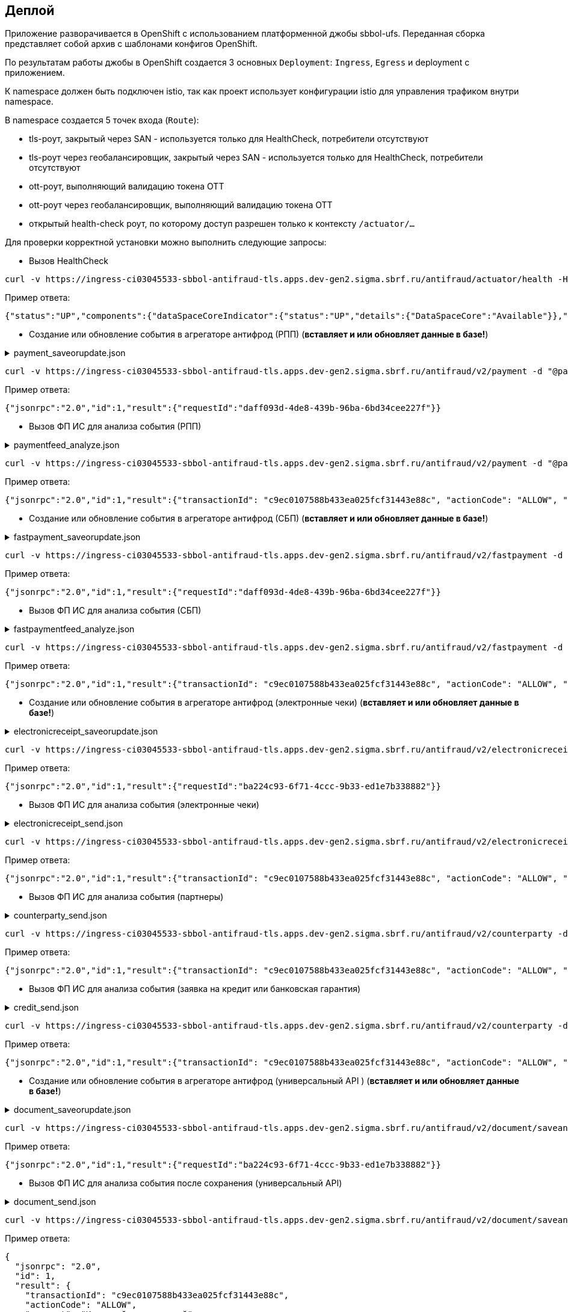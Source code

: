 ==	Деплой

Приложение разворачивается в OpenShift с использованием платформенной джобы sbbol-ufs.
Переданная сборка представляет собой архив с шаблонами конфигов OpenShift.

По результатам работы джобы в OpenShift создается 3 основных `Deployment`: `Ingress`, `Egress` и deployment с приложением.

К namespace должен быть подключен istio, так как проект использует конфигурации istio для управления трафиком внутри namespace.

В namespace создается 5 точек входа (`Route`):

* tls-роут, закрытый через SAN - используется только для HealthCheck, потребители отсутствуют
* tls-роут через геобалансировщик, закрытый через SAN - используется только для HealthCheck, потребители отсутствуют
* ott-роут, выполняющий валидацию токена OTT
* ott-роут через геобалансировщик, выполняющий валидацию токена OTT
* открытый health-check роут, по которому доступ разрешен только к контексту `/actuator/...`

Для проверки корректной установки можно выполнить следующие запросы:

* Вызов HealthCheck +

[source,bash]
----
curl -v https://ingress-ci03045533-sbbol-antifraud-tls.apps.dev-gen2.sigma.sbrf.ru/antifraud/actuator/health -H "Content-Type: application/json" --cacert chain.pem --cert cert.pem --key cert.key
----

Пример ответа:
[source,json]
----
{"status":"UP","components":{"dataSpaceCoreIndicator":{"status":"UP","details":{"DataSpaceCore":"Available"}},"diskSpace":{"status":"UP","details":{"total":107321753600,"free":78606151680,"threshold":10485760,"exists":true}},"livenessState":{"status":"UP"},"ping":{"status":"UP"},"readinessState":{"status":"UP"}},"groups":["liveness","readiness"]}
----

* Создание или обновление события в агрегаторе антифрод (РПП) (*вставляет и или обновляет данные в базе!*) +

.payment_saveorupdate.json
[%collapsible]
====
[source,json]
----
{
  "jsonrpc": "2.0",
  "method": "saveOrUpdateData",
  "id": 1,
  "params": {
    "dataparams": {
      "timeStamp": "2020-03-23T12:34:33",
      "orgGuid": "5899acd3-dba7-41d4-83e4-ea17525d0d39",
      "digitalId": "1111",
      "timeOfOccurrence": "2020-03-23T15:10:05",
      "document": {
        "id": "36ff1f5f-a0d2-4337-a4bd-1f620ac3462b",
        "number": 257,
        "date": "2020-03-23",
        "amount": 332484,
        "currency": "RUB",
        "executionSpeed": "FEW_HOURS",
        "otherAccBankType": "OTHER_BANK",
        "otherAccOwnershipType": "ME_TO_YOU",
        "transferMediumType": "WIRE",
        "destination": "Возврат денежных средств по заказу 123412-93",
        "payer": {
          "accountNumber": "40702810500112958634",
          "inn": "7704681547"
        },
        "receiver": {
          "balAccNumber": "45678667897655789978",
          "otherAccName": "ООО Рога и копыта",
          "otherBicCode": "040012002",
          "otherAccType": "BILLER",
          "inn": "5038956712"
        }
      },
      "signs": [
        "{\"httpAccept\": \"text/javascript, text/html, application/xml, text/xml, */*\", \"httpReferer\": \"http://localhost:8000/reference_application/Login.do\", \"httpAcceptChars\": \"ISO-8859-1,utf-8;q=0.7,*;q=0.7\", \"httpAcceptEncoding\": \"gzip, deflate\", \"httpAcceptLanguage\": \"en,en-us;q=0.5\", \"ipAddress\": \"78.245.9.87\", \"privateIpAddress\": \"172.16.0.0\", \"tbCode\": \"546738\", \"userAgent\": \"Mozilla/4.0 (compatible; MSIE 7.0; Windows NT 5.1; InfoPath.1; .NET CLR 2.0.50727)\", \"devicePrint\": \"version%3D3%2E4%2E1%2E0%5F1%26pm%5Ffpua%3Dmozilla%2F4%2E0%20%28compatible%3B%20\", \"channelIndicator\": \"WEB\", \"userGuid\": \"7c7bd0c1-2504-468e-8410-b4d00522014f\", \"signTime\": \"2020-03-23T15:01:15\", \"signLogin\": \"novikova01\", \"signCryptoprofile\": \"Новикова Ольга Трофимовна\", \"signCryptoprofileType\": \"OneTimePassword\", \"signToken\": \"signToken\", \"signType\": \"Единственная подпись\", \"signImsi\": \"6176CB3B83F33108E0CBD9F411CAF608\", \"signCertId\": \"signCertId\", \"signPhone\": \"915 168-67-32\", \"signEmail\": \"no@glavbaza36.ru\", \"signChannel\": \"TOKEN\", \"signSource\": \"SMS\", \"clientDefinedChannelIndicator\": \"PPRB_BROWSER\"}",
        "{\"httpAccept\": \"text/javascript, text/html, application/xml, text/xml, */*\", \"httpReferer\": \"http://localhost:8000/reference_application/Login.do\", \"httpAcceptChars\": \"ISO-8859-1,utf-8;q=0.7,*;q=0.7\", \"httpAcceptEncoding\": \"gzip, deflate\", \"httpAcceptLanguage\": \"en,en-us;q=0.5\", \"ipAddress\": \"91.225.10.97\", \"privateIpAddress\": \"192.11.0.0\", \"tbCode\": \"546738\", \"userAgent\": \"Mozilla/4.0 (compatible; MSIE 7.0; Windows NT 5.1; InfoPath.1; .NET CLR 2.0.50727)\", \"mobSdkData\": \"version%20nt%206%2E1%3B%20win64%3B%20x64%3B%20trident%2F4%2E0%3B%20%2Enet\", \"channelIndicator\": \"WEB\", \"userGuid\": \"7c7bd0c1-2504-468e-8410-b4d00522014f\", \"signTime\": \"2020-03-23T15:28:25\", \"signLogin\": \"ivanov05\", \"signCryptoprofile\": \"Иванов Иван Иванович\", \"signCryptoprofileType\": \"OneTimePassword\", \"signToken\": \"signToken\", \"signType\": \"Единственная подпись\", \"signImsi\": \"6176CB3B83F33108E0CBD9F411CAF608\", \"signCertId\": \"signCertId\", \"signPhone\": \"903 158-55-12\", \"signEmail\": \"iv@glavbaza36.ru\", \"signChannel\": \"TOKEN\", \"signSource\": \"SMS\", \"clientDefinedChannelIndicator\": \"PPRB_BROWSER\"}",
        "{\"httpAccept\": \"text/javascript, text/html, application/xml, text/xml, */*\", \"httpReferer\": \"http://localhost:8000/reference_application/Login.do\", \"httpAcceptChars\": \"ISO-8859-1,utf-8;q=0.7,*;q=0.7\", \"httpAcceptEncoding\": \"gzip, deflate\", \"httpAcceptLanguage\": \"en,en-us;q=0.5\", \"ipAddress\": \"75.241.3.77\", \"privateIpAddress\": \"168.12.0.0\", \"tbCode\": \"546738\", \"userAgent\": \"Mozilla/4.0 (compatible; MSIE 7.0; Windows NT 5.1; InfoPath.1; .NET CLR 2.0.50727)\", \"devicePrint\": \"version%3D3%2E4%2E1%2E0%5F1%26pm%5Ffpua%3Dmozilla%2F4%2E0%20%28compatible%3B%20\", \"channelIndicator\": \"WEB\", \"userGuid\": \"7c7bd0c1-2504-468e-8410-b4d00522014f\", \"signTime\": \"2020-03-23T16:00:05\", \"signLogin\": \"petrov11\", \"signCryptoprofile\": \"Петров Петр Петрович\", \"signCryptoprofileType\": \"OneTimePassword\", \"signToken\": \"signToken\", \"signType\": \"Единственная подпись\", \"signImsi\": \"6176CB3B83F33108E0CBD9F411CAF608\", \"signCertId\": \"signCertId\", \"signPhone\": \"916 243-67-34\", \"signEmail\": \"pe@glavbaza36.ru\", \"signChannel\": \"TOKEN\", \"signSource\": \"SMS\", \"clientDefinedChannelIndicator\": \"PPRB_BROWSER\"}"
      ]
    }
  }
}
----
====

[source,bash]
----
curl -v https://ingress-ci03045533-sbbol-antifraud-tls.apps.dev-gen2.sigma.sbrf.ru/antifraud/v2/payment -d "@payment_saveorupdate.json" -H "Content-Type: application/json" -X POST --cacert chain.pem --cert cert.pem --key cert.key
----

Пример ответа:
[source,json]
----
{"jsonrpc":"2.0","id":1,"result":{"requestId":"daff093d-4de8-439b-96ba-6bd34cee227f"}}
----

* Вызов ФП ИС для анализа события (РПП) +

.paymentfeed_analyze.json
[%collapsible]
====
[source,json]
----
{
  "jsonrpc": "2.0",
  "method": "analyzeOperation",
  "id": 1,
  "params": {
    "analyzeparams": {
      "docId": "36ff1f5f-a0d2-4337-a4bd-1f620ac3462b"
    }
  }
}
----
====

[source,bash]
----
curl -v https://ingress-ci03045533-sbbol-antifraud-tls.apps.dev-gen2.sigma.sbrf.ru/antifraud/v2/payment -d "@paymentfeed_analyze.json" -H "Content-Type: application/json" -X POST --cacert chain.pem --cert cert.pem --key cert.key
----

Пример ответа:
[source,json]
----
{"jsonrpc":"2.0","id":1,"result":{"transactionId": "c9ec0107588b433ea025fcf31443e88c", "actionCode": "ALLOW", "comment": "Короткий комментарий", "detailledComment": "Расширенный комментарий", "waitingTime": "Время ожидания в случае actionCode=REVIEW"}}
----

* Создание или обновление события в агрегаторе антифрод (СБП) (*вставляет и или обновляет данные в базе!*) +

.fastpayment_saveorupdate.json
[%collapsible]
====
[source,json]
----
{
  "jsonrpc": "2.0",
  "method": "saveOrUpdateData",
  "id": 1,
  "params": {
    "dataparams": {
      "timeStamp": "2020-03-23T12:34:33",
      "orgGuid": "5899acd3-dba7-41d4-83e4-ea17525d0d38",
      "digitalId": "1111",
      "timeOfOccurrence": "2020-03-23T15:10:05",
      "document": {
        "id": "36ff1f5f-a0d2-4337-a4bd-1f620ac3462b",
        "number": 257,
        "date": "2020-03-23",
        "amount": 332484,
        "currency": "RUB",
        "idOperationOPKC": "idOperationOPKC",
        "destination": "Возврат денежных средств по заказу 123412-93",
        "payer": {
          "accountNumber": "40702810500112958634",
          "financialName": "financialName",
          "osbNum": "osbNum",
          "vspNum": "vspNum",
          "accBalance": "12400",
          "accCreateDate": "2020-03-23",
          "bic": "34567876",
          "documentNumber": "2736",
          "documentType": "documentType",
          "segment": "segment",
          "inn": "7704681547"
        },
        "receiver": {
          "otherAccName": "ООО Рога и копыта",
          "otherBicCode": "040012002",
          "inn": "5038956712",
          "bankName": "ПАО СБЕРБАНК",
          "bankCountryCode": "1000",
          "bankCorrAcc": "689805038956712",
          "bankId": "1347898",
          "document": "document",
          "documentType": "documentType",
          "phoneNumber": "792345468775",
          "account": "65654678967542718138"
        }
      },
      "signs": [
        "{\"httpAccept\": \"text/javascript, text/html, application/xml, text/xml, */*\", \"httpReferer\": \"http://localhost:8000/reference_application/Login.do\", \"httpAcceptChars\": \"ISO-8859-1,utf-8;q=0.7,*;q=0.7\", \"httpAcceptEncoding\": \"gzip, deflate\", \"httpAcceptLanguage\": \"en,en-us;q=0.5\", \"ipAddress\": \"78.245.9.87\", \"privateIpAddress\": \"172.16.0.0\", \"tbCode\": \"546738\", \"userAgent\": \"Mozilla/4.0 (compatible; MSIE 7.0; Windows NT 5.1; InfoPath.1; .NET CLR 2.0.50727)\", \"devicePrint\": \"version%3D3%2E4%2E1%2E0%5F1%26pm%5Ffpua%3Dmozilla%2F4%2E0%20%28compatible%3B%20\", \"channelIndicator\": \"WEB\", \"userGuid\": \"7c7bd0c1-2504-468e-8410-b4d00522014f\", \"signTime\": \"2020-03-23T15:01:15\", \"signLogin\": \"novikova01\", \"signCryptoprofile\": \"Новикова Ольга Трофимовна\", \"signCryptoprofileType\": \"OneTimePassword\", \"signToken\": \"signToken\", \"signType\": \"Единственная подпись\", \"signImsi\": \"6176CB3B83F33108E0CBD9F411CAF608\", \"signCertId\": \"signCertId\", \"signPhone\": \"915 168-67-32\", \"signEmail\": \"no@glavbaza36.ru\", \"signChannel\": \"TOKEN\", \"signSource\": \"SMS\", \"clientDefinedChannelIndicator\": \"PPRB_BROWSER\"}",
        "{\"httpAccept\": \"text/javascript, text/html, application/xml, text/xml, */*\", \"httpReferer\": \"http://localhost:8000/reference_application/Login.do\", \"httpAcceptChars\": \"ISO-8859-1,utf-8;q=0.7,*;q=0.7\", \"httpAcceptEncoding\": \"gzip, deflate\", \"httpAcceptLanguage\": \"en,en-us;q=0.5\", \"ipAddress\": \"91.225.10.97\", \"privateIpAddress\": \"192.11.0.0\", \"tbCode\": \"546738\", \"userAgent\": \"Mozilla/4.0 (compatible; MSIE 7.0; Windows NT 5.1; InfoPath.1; .NET CLR 2.0.50727)\", \"mobSdkData\": \"version%20nt%206%2E1%3B%20win64%3B%20x64%3B%20trident%2F4%2E0%3B%20%2Enet\", \"channelIndicator\": \"WEB\", \"userGuid\": \"7c7bd0c1-2504-468e-8410-b4d00522014f\", \"signTime\": \"2020-03-23T15:28:25\", \"signLogin\": \"ivanov05\", \"signCryptoprofile\": \"Иванов Иван Иванович\", \"signCryptoprofileType\": \"OneTimePassword\", \"signToken\": \"signToken\", \"signType\": \"Единственная подпись\", \"signImsi\": \"6176CB3B83F33108E0CBD9F411CAF608\", \"signCertId\": \"signCertId\", \"signPhone\": \"903 158-55-12\", \"signEmail\": \"iv@glavbaza36.ru\", \"signChannel\": \"TOKEN\", \"signSource\": \"SMS\", \"clientDefinedChannelIndicator\": \"PPRB_BROWSER\"}"
      ]
    }
  }
}
----
====

[source,bash]
----
curl -v https://ingress-ci03045533-sbbol-antifraud-tls.apps.dev-gen2.sigma.sbrf.ru/antifraud/v2/fastpayment -d "@fastpayment_saveorupdate.json" -H "Content-Type: application/json" -X POST --cacert chain.pem --cert cert.pem --key cert.key
----

Пример ответа:
[source,json]
----
{"jsonrpc":"2.0","id":1,"result":{"requestId":"daff093d-4de8-439b-96ba-6bd34cee227f"}}
----

* Вызов ФП ИС для анализа события (СБП) +

.fastpaymentfeed_analyze.json
[%collapsible]
====
[source,json]
----
{
  "jsonrpc": "2.0",
  "method": "analyzeOperation",
  "id": 1,
  "params": {
    "analyzeparams": {
      "docId": "36ff1f5f-a0d2-4337-a4bd-1f620ac3462b"
    }
  }
}
----
====

[source,bash]
----
curl -v https://ingress-ci03045533-sbbol-antifraud-tls.apps.dev-gen2.sigma.sbrf.ru/antifraud/v2/fastpayment -d "@fastpaymentfeed_analyze.json" -H "Content-Type: application/json" -X POST --cacert chain.pem --cert cert.pem --key cert.key
----

Пример ответа:
[source,json]
----
{"jsonrpc":"2.0","id":1,"result":{"transactionId": "c9ec0107588b433ea025fcf31443e88c", "actionCode": "ALLOW", "comment": "Короткий комментарий", "detailledComment": "Расширенный комментарий", "waitingTime": "Время ожидания в случае actionCode=REVIEW"}}
----

* Создание или обновление события в агрегаторе антифрод (электронные чеки) (*вставляет и или обновляет данные в базе!*) +

.electronicreceipt_saveorupdate.json
[%collapsible]
====
[source,json]
----
{
  "jsonrpc": "2.0",
  "method": "saveOrUpdateData",
  "id": 1,
  "params": {
    "dataparams": {
      "orgGuid": "5899acd3-dba7-41d4-83e4-ea17525d0d38",
      "digitalId": "123456",
      "privateIpAddress": "10.41.111.111",
      "document": {
        "id": "36ff1f5f-a0d2-4337-a4bd-1f620ac3462b",
        "number": "0001",
        "date": "2020-03-23",
        "amount": 332484,
        "currency": "RUB",
        "destination": "Заявка на выдачу наличных денежных средств",
        "payer": {
          "tbCode": "038",
          "accountNumber": "40702810500112958634",
          "codeBic": "345678769",
          "name": "ООО Обнальщик",
          "inn": "7704681547",
          "kpp": "544378902"
        },
        "receiver": {
          "firstName": "Иван",
          "secondName": "Иванов",
          "middleName": "Иванович",
          "birthDay": "2001-01-01",
          "dulType": "21",
          "dulSerieNumber": "5038956712",
          "dulWhoIssue": "ГУ МВД России по г.Москве",
          "dulDateIssue": "2021-01-25",
          "dulCodeIssue": "503-712"
        },
        "receipt": {
          "receiptDate": "2021-08-08",
          "receiptTbCode": "038",
          "receiptOsbNumber": "9038",
          "receiptVspNumber": "01654",
          "receiptPlaceName": "Доп.офис №9038/01654",
          "receiptPlaceAddress": "г.Москва, Пресненская набережная, д.2"
        }
      },
      "deviceRequest": {
        "devicePrint": "version%3D3%2E4%2E1%2E0%5F1%26pm%5Ffpua%3Dmozilla%2F4%2E0%20%28compatible%3B%20",
        "httpAccept": "text/javascript, text/html, application/xml, text/xml, */*",
        "httpReferer": "http://localhost:8000/reference_application/Login.do",
        "httpAcceptChars": "ISO-8859-1,utf-8;q=0.7,*;q=0.7",
        "httpAcceptEncoding": "gzip, deflate",
        "httpAcceptLanguage": "en,en-us;q=0.5",
        "ipAddress": "78.245.9.87",
        "userAgent": "Mozilla/4.0 (compatible; MSIE 7.0; Windows NT 5.1; InfoPath.1; .NET CLR 2.0.50727)"
      },
      "sign": {
        "signNumber": 1,
        "signIpAddress": "78.245.9.87",
        "signTime": "2020-03-23T15:01:15",
        "signLogin": "novikova01",
        "signCryptoprofile": "Новикова Ольга Трофимовна",
        "signCryptoprofileType": "OneTimePassword",
        "signType": "Единственная подпись",
        "signEmail": "no@glavbaza36.ru",
        "userGuid": "36ff1f5f-a0d2-4337-a4bd-1f620ac3462b",
        "signChannel": "TOKEN",
        "signToken": "TOKEN;IC0_T32S0000L_C1_VT505NT5;2017-08-10 13:41:33.000;TLS00786854C;23;1",
        "signCertId": "50CACB3B83F33108E0CBD9F411CAF608"
      }
    }
  }
}
----
====

[source,bash]
----
curl -v https://ingress-ci03045533-sbbol-antifraud-tls.apps.dev-gen2.sigma.sbrf.ru/antifraud/v2/electronicreceipt -d "@electronicreceipt_saveorupdate.json" -H "Content-Type: application/json" -X POST --cacert chain.pem --cert cert.pem --key cert.key
----

Пример ответа:
[source,json]
----
{"jsonrpc":"2.0","id":1,"result":{"requestId":"ba224c93-6f71-4ccc-9b33-ed1e7b338882"}}
----

* Вызов ФП ИС для анализа события (электронные чеки) +

.electronicreceipt_send.json
[%collapsible]
====
[source,json]
----
{
  "jsonrpc": "2.0",
  "method": "analyzeOperation",
  "id": 1,
  "params": {
    "analyzeparams": {
      "docId": "36ff1f5f-a0d2-4337-a4bd-1f620ac3462b"
    }
  }
}
----
====

[source,bash]
----
curl -v https://ingress-ci03045533-sbbol-antifraud-tls.apps.dev-gen2.sigma.sbrf.ru/antifraud/v2/electronicreceipt -d "@electronicreceipt_send.json" -H "Content-Type: application/json" -X POST --cacert chain.pem --cert cert.pem --key cert.key
----

Пример ответа:
[source,json]
----
{"jsonrpc":"2.0","id":1,"result":{"transactionId": "c9ec0107588b433ea025fcf31443e88c", "actionCode": "ALLOW", "comment": "Короткий комментарий", "detailledComment": "Расширенный комментарий", "waitingTime": "Время ожидания в случае actionCode=REVIEW"}}
----

* Вызов ФП ИС для анализа события (партнеры) +

.counterparty_send.json
[%collapsible]
====
[source,json]
----
{
  "jsonrpc": "2.0",
  "method": "analyzeOperation",
  "id": 1,
  "params": {
    "analyzeparams": {
      "messageHeader": {
        "timeStamp": "2022-10-13T17:33:15.386",
        "requestType": "ANALYZE"
      },
      "identificationData": {
        "clientTransactionId": "5899acd3-dba7-41d4-83e4-ea17525d0d38",
        "orgName": "546738",
        "userName": "36ff1f5f-a0d2-4337-a4bd-1f620ac3462b",
        "dboOperation": "PARTNERS",
        "userLoginName": "user123"
      },
      "deviceRequest": {
        "devicePrint": "version%3D3%2E4%2E1%2E0%5F1%26pm%5Ffpua%3Dmozilla%2F4%2E0%20%28compatible%3B%20",
        "mobSdkData": null,
        "httpAccept": "text/javascript, text/html, application/xml, text/xml, */*",
        "httpAcceptChars": "ISO-8859-1,utf-8;q=0.7,*;q=0.7",
        "httpAcceptEncoding": "gzip, deflate",
        "httpAcceptLanguage": "en,en-us;q=0.5",
        "httpReferrer": "http://localhost:8000/reference_application/Login.do",
        "ipAddress": "127.0.0.1",
        "userAgent": "Mozilla/4.0 (compatible; MSIE 7.0; Windows NT 5.1; InfoPath.1; .NET CLR 2.0.50727)"
      },
      "eventData": {
        "eventType": "ANY_TYPE",
        "eventDescription": "Счет доверенного контрагента",
        "clientDefinedEventType": "BROWSER_APPROVAL",
        "timeOfOccurrence": "2022-10-13T17:33:15.386"
      },
      "clientDefinedAttributeList": {
        "receiverName": "Наименование получателя",
        "counterpartyId": "861fec98-e72e-4d53-9603-39eae8322e8d",
        "userComment": "",
        "receiverInn": "765434657897654",
        "payerInn": "768878967564567",
        "receiverBicSwift": "34587",
        "receiverAccount": "96545792",
        "osbNumber": "23112",
        "vspNumber": "42523",
        "dboOperationName": "Занесение/подтверждение счета контрагента из справочника доверенных контрагентов",
        "payerName": "Наименование клиента",
        "firstSignTime": "2022-10-13T17:33:15.386",
        "firstSignIpAddress": "127.0.0.1",
        "firstSignLogin": "login123",
        "firstSignCryptoprofile": "Иванов Иван Иванович",
        "firstSignCryptoprofileType": "OneTimePassword",
        "firstSignChannel": "WEB",
        "firstSignToken": "token",
        "firstSignType": "Единственная подпись",
        "firstSignImsi": "6176CB3B83F33108E0CBD9F411CAF608",
        "firstSignCertId": "cert",
        "firstSignPhone": "+7 999 888-77-66",
        "firstSignEmail": "some@email.ru",
        "firstSignSource": "SMS",
        "senderIpAddress": "127.0.0.1",
        "senderLogin": "login123",
        "senderPhone": "+7 999 888-77-66",
        "senderEmail": "some@email.ru",
        "senderSource": "SMS",
        "privateIpAddress": "127.0.0.1",
        "epkId": "5ceba04c-18d0-4ff2-8244-1fd019ee41f2",
        "digitalId": "1232456",
        "sbbolGuid": "291674cf-d9cd-4fed-99e0-037828a42075",
        "reestrId": "87653456789",
        "reestrRowCount": "1000",
        "reestrRowNumber": "15"
      },
      "channelIndicator": "WEB",
      "clientDefinedChannelIndicator": "PPRB_BROWSER"
    }
  }
}
----
====

[source,bash]
----
curl -v https://ingress-ci03045533-sbbol-antifraud-tls.apps.dev-gen2.sigma.sbrf.ru/antifraud/v2/counterparty -d "@counterparty_send.json" -H "Content-Type: application/json" -X POST --cacert chain.pem --cert cert.pem --key cert.key
----

Пример ответа:
[source,json]
----
{"jsonrpc":"2.0","id":1,"result":{"transactionId": "c9ec0107588b433ea025fcf31443e88c", "actionCode": "ALLOW", "comment": "Короткий комментарий", "detailledComment": "Расширенный комментарий", "waitingTime": "Время ожидания в случае actionCode=REVIEW"}}
----

* Вызов ФП ИС для анализа события (заявка на кредит или банковская гарантия) +

.credit_send.json
[%collapsible]
====
[source,json]
----
{
  "jsonrpc": "2.0",
  "method": "analyzeOperation",
  "id": 1,
  "params": {
    "analyzeparams": {
      "messageHeader": {
        "timeStamp": "2022-10-13T17:33:15.386",
        "requestType": "ANALYZE"
      },
      "identificationData": {
        "clientTransactionId": "5899acd3-dba7-41d4-83e4-ea17525d0d38",
        "tbCode": "546738",
        "userUcpId": "36ff1f5f-a0d2-4337-a4bd-1f620ac3462b",
        "dboOperation": "CREDIT_REQ_MMB_PPRB",
        "userLoginName": "user123"
      },
      "deviceRequest": {
        "devicePrint": "version%3D3%2E4%2E1%2E0%5F1%26pm%5Ffpua%3Dmozilla%2F4%2E0%20%28compatible%3B%20",
        "mobSdkData": null,
        "httpAccept": "text/javascript, text/html, application/xml, text/xml, */*",
        "httpAcceptChars": "ISO-8859-1,utf-8;q=0.7,*;q=0.7",
        "httpAcceptEncoding": "gzip, deflate",
        "httpAcceptLanguage": "en,en-us;q=0.5",
        "httpReferer": "http://localhost:8000/reference_application/Login.do",
        "ipAddress": "127.0.0.1",
        "userAgent": "Mozilla/4.0 (compatible; MSIE 7.0; Windows NT 5.1; InfoPath.1; .NET CLR 2.0.50727)"
      },
      "eventData": {
        "eventType": "ANY_TYPE",
        "eventDescription": "Счет доверенного контрагента",
        "clientDefinedEventType": "BROWSER_REQUEST_GUARANTEE",
        "timeOfOccurrence": "2022-10-13T17:33:15.386",
        "transactionData": {
          "amount": 5500000,
          "currency": "RUB"
        }
      },
      "clientDefinedAttributeList": {
        "requestNumber": "requestNumber",
        "createDate": "2022-10-13",
        "applicantShortName": "applicantShortName",
        "cardCurrency": "cardCurrency",
        "applicantTaxNumber": "applicantTaxNumber",
        "applicantKpp": "applicantKpp",
        "applicantKppList": "applicantKppList",
        "applicantOgrn": "applicantOgrn",
        "applicantFullName": "applicantFullName",
        "applicantFullNameInt": "applicantFullNameInt",
        "applicantShortNameInt": "applicantShortNameInt",
        "accountList": "accountList",
        "productName": "productName",
        "loanAmount": "loanAmount",
        "guaranteeAmount": "guaranteeAmount",
        "rate": "rate",
        "creditDuration": "creditDuration",
        "repaymentSchedule": "repaymentSchedule",
        "contactPhone": "contactPhone",
        "notificationPhone": "notificationPhone",
        "cardChannel": "cardChannel",
        "osbNumber": "osbNumber",
        "vspNumber": "vspNumber",
        "dboOperationName": "dboOperationName",
        "clientName": "clientName",
        "mainActivity": "mainActivity",
        "clientCategory": "clientCategory",
        "onlySignDateTime": "2022-10-13T17:33:15.386",
        "onlySignIpAddress": "onlySignIpAddress",
        "onlySignLogin": "onlySignLogin",
        "onlySignCryptoprofile": "onlySignCryptoprofile",
        "onlySignCryptoprofileType": "onlySignCryptoprofileType",
        "onlySignChannel": "onlySignChannel",
        "onlySignToken": "onlySignToken",
        "onlySignType": "onlySignType",
        "onlySignImsi": "onlySignImsi",
        "onlySignCertId": "onlySignCertId",
        "onlySignPhone": "onlySignPhone",
        "onlySignEmail": "onlySignEmail",
        "onlySignSource": "onlySignSource",
        "privateIpAddress": "privateIpAddress",
        "ucpId": "ucpId",
        "ucpIdDirector": "ucpIdDirector",
        "digitalId": "digitalId",
        "sbbolGuid": "sbbolGuid",
        "creationChannel": "creationChannel",
        "cfleId": "cfleId",
        "divisionCode": "divisionCode",
        "creditPurpose": "creditPurpose",
        "selectedParametersDescr": "selectedParametersDescr",
        "gracePeriod": "gracePeriod",
        "productPurposeSystemName": "productPurposeSystemName",
        "productPurposeName": "productPurposeName",
        "monthlyPayment": "monthlyPayment",
        "borrowerUcpId": "borrowerUcpId",
        "borrowerFio": "borrowerFio",
        "borrowerNumberDul": "borrowerNumberDul",
        "borrowerTypeDul": "borrowerTypeDul",
        "borrowerBirthday": "borrowerBirthday",
        "borrowerTaxNumber": "borrowerTaxNumber",
        "flIeUcpId": "flIeUcpId",
        "flIeFio": "flIeFio",
        "flIeNumberDul": "flIeNumberDul",
        "flIeIdTypeDul": "flIeIdTypeDul",
        "flIeBirthday": "flIeBirthday",
        "flIeTaxNumber": "flIeTaxNumber",
        "digitalUserId": "digitalUserId",
        "signMethod": "signMethod",
        "auctionNumber": "auctionNumber",
        "guaranteePurpose": "guaranteePurpose",
        "guaranteeType": "guaranteeType",
        "guaranteeForm": "guaranteeForm",
        "guaranteeCodeForm": "guaranteeCodeForm",
        "guaranteeDateStart": "guaranteeDateStart",
        "guaranteeDateEnd": "guaranteeDateEnd",
        "applicationsDateEnd": "applicationsDateEnd",
        "lawType": "lawType",
        "purchaseObjectName": "purchaseObjectName",
        "supplierMethodDeterm": "supplierMethodDeterm",
        "purchaseCode": "purchaseCode",
        "isUnreliable": "isUnreliable",
        "isArchived": "isArchived",
        "isMultipleLots": "isMultipleLots",
        "linkSiteGovProc": "linkSiteGovProc",
        "customerContractNumber": "customerContractNumber",
        "customerContractDate": "customerContractDate",
        "customerTaxNumber": "customerTaxNumber",
        "customerName": "customerName",
        "customerOgrn": "customerOgrn",
        "customerAddress": "customerAddress"
      },
      "channelIndicator": "WEB",
      "clientDefinedChannelIndicator": "PPRB_BROWSER"
    }
  }
}
----
====

[source,bash]
----
curl -v https://ingress-ci03045533-sbbol-antifraud-tls.apps.dev-gen2.sigma.sbrf.ru/antifraud/v2/counterparty -d "@credit_send.json" -H "Content-Type: application/json" -X POST --cacert chain.pem --cert cert.pem --key cert.key
----

Пример ответа:
[source,json]
----
{"jsonrpc":"2.0","id":1,"result":{"transactionId": "c9ec0107588b433ea025fcf31443e88c", "actionCode": "ALLOW", "comment": "Короткий комментарий", "detailledComment": "Расширенный комментарий", "waitingTime": "Время ожидания в случае actionCode=REVIEW"}}
----

* Создание или обновление события в агрегаторе антифрод (универсальный API  ) (*вставляет и или обновляет данные в базе!*) +

.document_saveorupdate.json
[%collapsible]
====
[source,json]
----
{
  "jsonrpc": "2.0",
  "method": "saveOrUpdateData",
  "id": 1,
  "params": {
    "dataparams": {
      "timestamp": "2022-10-13T17:33:15.386+03:00",
      "requestType": "ANALYZE",
      "docId": "36ff1f5f-a0d2-4337-a4bd-1f620ac3462b",
      "orgName": "orgName",
      "userName": "userName",
      "dboOperation": "dboOperation",
      "userLoginName": "userLoginName",
      "devicePrint": "devicePrint",
      "mobSdkData": "mobSdkData",
      "httpAccept": "httpAccept",
      "httpAcceptChars": "httpAcceptChars",
      "httpAcceptEncoding": "httpAcceptEncoding",
      "httpAcceptLanguage": "httpAcceptLanguage",
      "httpReferrer": "httpReferrer",
      "ipAddress": "ipAddress",
      "userAgent": "userAgent",
      "eventType": "eventType",
      "eventDescription": "eventDescription",
      "clientDefinedEventType": "clientDefinedEventType",
      "timeOfOccurrence": "2022-10-13T17:33:15.386+03:00",
      "amount": 4200000,
      "currency": "RUB",
      "executionSpeed": "executionSpeed",
      "otherAccountBankType": "otherAccountBankType",
      "myAccountNumber": "myAccountNumber",
      "accountName": "accountName",
      "otherAccountNumber": "otherAccountNumber",
      "routingCode": "routingCode",
      "otherAccountOwnershipType": "ownershipType",
      "otherAccountType": "otherAccountType",
      "transferMediumType": "transferMediumType",
      "customerSurname": "customerSurname",
      "customerName": "customerName",
      "customerPatronymic": "customerPatronymic",
      "customerBirthday": "2000-10-13",
      "customerPassportNumber": "customerPassportNumber",
      "customerPassportSeries": "customerPassportSeries",
      "customerMobilePhone": "customerMobilePhone",
      "customerStatus": "customerStatus",
      "clientDefinedAttributeList": [
        {
          "name": "ЕПК.id",
          "value": "2435423123142324312",
          "dataType": "STRING"
        },
        {
          "name": "Уникальный идентификатор пользователя",
          "value": "cda20b5e-11ff-43c6-abc3-f54c7c305058",
          "dataType": "STRING"
        },
        {
          "name": "ИНН отправителя",
          "value": "1324354653423123",
          "dataType": "STRING"
        },
        {
          "name": "ИНН получателя",
          "value": "1232453423142534",
          "dataType": "STRING"
        },
        {
          "name": "1-я подпись Время подписи",
          "value": "2022-10-13T17:33:15.386",
          "dataType": "STRING"
        }
      ],
      "channelIndicator": "WEB",
      "clientDefinedChannelIndicator": "PPRB_BROWSER"
    }
  }
}
----
====

[source,bash]
----
curl -v https://ingress-ci03045533-sbbol-antifraud-tls.apps.dev-gen2.sigma.sbrf.ru/antifraud/v2/document/saveandsend -d "@document_saveorupdate.json" -H "Content-Type: application/json" -X POST --cacert chain.pem --cert cert.pem --key cert.key
----

Пример ответа:
[source,json]
----
{"jsonrpc":"2.0","id":1,"result":{"requestId":"ba224c93-6f71-4ccc-9b33-ed1e7b338882"}}
----

* Вызов ФП ИС для анализа события после сохранения (универсальный API) +

.document_send.json
[%collapsible]
====
[source,json]
----
{
  "jsonrpc": "2.0",
  "method": "analyzeOperation",
  "id": 1,
  "params": {
    "analyzeparams": {
      "docId": "36ff1f5f-a0d2-4337-a4bd-1f620ac3462b",
      "dboOperation": "dboOperation"
    }
  }
}
----
====

[source,bash]
----
curl -v https://ingress-ci03045533-sbbol-antifraud-tls.apps.dev-gen2.sigma.sbrf.ru/antifraud/v2/document/saveandsend -d "@document_send.json" -H "Content-Type: application/json" -X POST --cacert chain.pem --cert cert.pem --key cert.key
----

Пример ответа:
[source,json]
----
{
  "jsonrpc": "2.0",
  "id": 1,
  "result": {
    "transactionId": "c9ec0107588b433ea025fcf31443e88c",
    "actionCode": "ALLOW",
    "comment": "Короткий комментарий",
    "detailledComment": "Расширенный комментарий",
    "waitingTime": "Время ожидания в случае actionCode=REVIEW",
    "statusCode": "200 OK",
    "reasonCode": 0
  }
}
----

* Вызов ФП ИС для анализа события без предварительного сохранения (универсальный API) +

.document_analyze.json
[%collapsible]
====
[source,json]
----
{
  "jsonrpc": "2.0",
  "method": "analyzeOperation",
  "id": 1,
  "params": {
    "analyzeparams": {
      "messageHeader": {
        "timeStamp": "2022-10-13T17:33:15.386",
        "requestType": "ANALYZE"
      },
      "identificationData": {
        "clientTransactionId": "36ff1f5f-a0d2-4337-a4bd-1f620ac3462b",
        "orgName": "orgName",
        "userName": "userName",
        "dboOperation": "dboOperation",
        "userLoginName": "userLoginName"
      },
      "deviceRequest": {
        "devicePrint": "devicePrint",
        "mobSdkData": "mobSdkData",
        "httpAccept": "httpAccept",
        "httpAcceptChars": "httpAcceptChars",
        "httpAcceptEncoding": "httpAcceptEncoding",
        "httpAcceptLanguage": "httpAcceptLanguage",
        "httpReferrer": "httpReferrer",
        "ipAddress": "ipAddress",
        "userAgent": "userAgent"
      },
      "eventDataList": {
        "eventData": {
          "eventType": "eventType",
          "eventDescription": "eventDescription",
          "clientDefinedEventType": "clientDefinedEventType",
          "timeOfOccurrence": "2022-10-13T17:33:15.386"
        },
        "transactionData": {
          "amount": {
            "amount": 4200000,
            "currency": "RUB"
          },
          "executionSpeed": "executionSpeed",
          "otherAccountBankType": "otherAccountBankType",
          "myAccountData": {
            "accountNumber": "accountNumber"
          },
          "otherAccountData": {
            "accountName": "accountName",
            "accountNumber": "accountNumber",
            "routingCode": "routingCode",
            "otherAccountOwnershipType": "otherAccountOwnershipType",
            "otherAccountType": "otherAccountType",
            "transferMediumType": "transferMediumType"
          }
        },
        "customersDataList": {
          "customer": {
            "surname": "surname",
            "name": "name",
            "patronymic": "patronymic",
            "birthday": "2000-10-13",
            "passportNumber": "passportNumber",
            "passportSeries": "passportSeries",
            "mobilePhone": "mobilePhone",
            "status": "status"
          }
        },
        "clientDefinedAttributeList": {
          "fact": [
            {
              "name": "ЕПК.id",
              "value": "2435423123142324312",
              "dataType": "STRING"
            },
            {
              "name": "Уникальный идентификатор пользователя",
              "value": "cda20b5e-11ff-43c6-abc3-f54c7c305058",
              "dataType": "STRING"
            },
            {
              "name": "ИНН отправителя",
              "value": "1324354653423123",
              "dataType": "STRING"
            },
            {
              "name": "ИНН получателя",
              "value": "1232453423142534",
              "dataType": "STRING"
            },
            {
              "name": "1-я подпись Время подписи",
              "value": "2022-10-13T17:33:15.386",
              "dataType": "STRING"
            }
          ]
        }
      },
      "channelIndicator": "channelIndicator",
      "clientDefinedChannelIndicator": "clientDefinedChannelIndicator"
    }
  }
}
----
====

[source,bash]
----
curl -v https://ingress-ci03045533-sbbol-antifraud-tls.apps.dev-gen2.sigma.sbrf.ru/antifraud/v2/document/analyze -d "@document_analyze.json" -H "Content-Type: application/json" -X POST --cacert chain.pem --cert cert.pem --key cert.key
----

Пример ответа:
[source,json]
----
{
  "jsonrpc": "2.0",
  "id": 1,
  "result": {
    "transactionId": "c9ec0107588b433ea025fcf31443e88c",
    "actionCode": "ALLOW",
    "comment": "Короткий комментарий",
    "detailledComment": "Расширенный комментарий",
    "waitingTime": "Время ожидания в случае actionCode=REVIEW",
    "statusCode": "200 OK",
    "reasonCode": 0
  }
}
----
